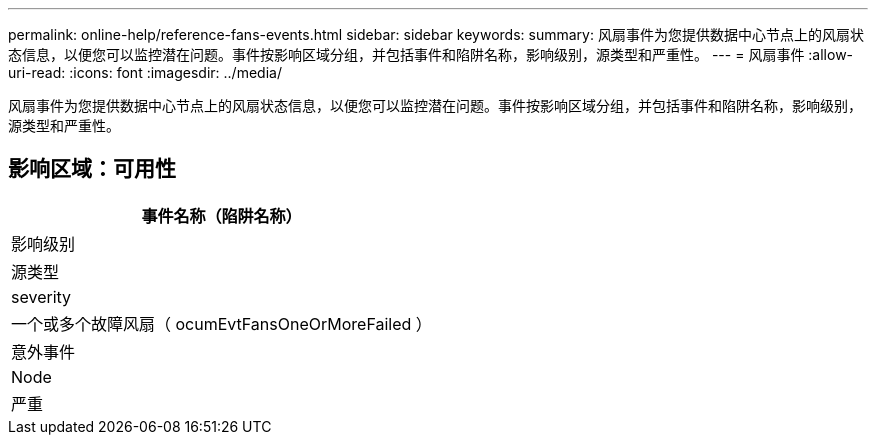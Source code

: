 ---
permalink: online-help/reference-fans-events.html 
sidebar: sidebar 
keywords:  
summary: 风扇事件为您提供数据中心节点上的风扇状态信息，以便您可以监控潜在问题。事件按影响区域分组，并包括事件和陷阱名称，影响级别，源类型和严重性。 
---
= 风扇事件
:allow-uri-read: 
:icons: font
:imagesdir: ../media/


[role="lead"]
风扇事件为您提供数据中心节点上的风扇状态信息，以便您可以监控潜在问题。事件按影响区域分组，并包括事件和陷阱名称，影响级别，源类型和严重性。



== 影响区域：可用性

|===
| 事件名称（陷阱名称） 


| 影响级别 


| 源类型 


| severity 


 a| 
一个或多个故障风扇（ ocumEvtFansOneOrMoreFailed ）



 a| 
意外事件



 a| 
Node



 a| 
严重

|===